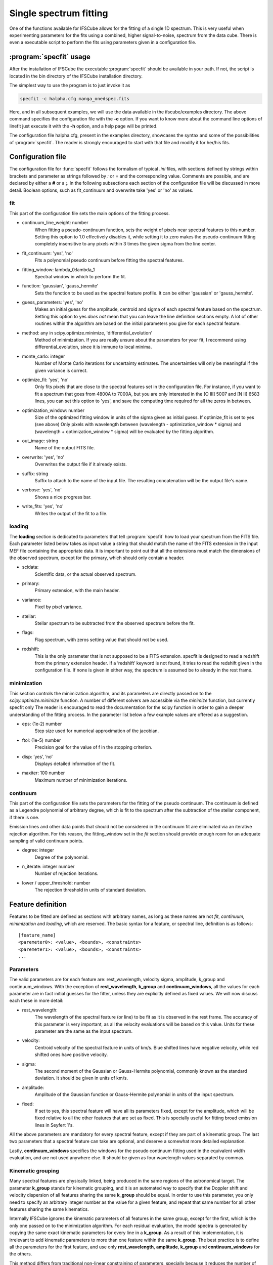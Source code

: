 Single spectrum fitting
************************************************************

One of the functions available for IFSCube allows for the fitting of a single
1D spectrum. This is very useful when experimenting parameters for the
fits using a combined, higher signal-to-noise, spectrum from the data cube.
There is even a executable script to perform the fits using parameters given in
a configuration file.

:program:`specfit` usage
============================================================

After the installation of IFSCube the executable :program:`specfit` should be
available in your path. If not, the script is located in the bin directory of
the IFSCube installation directory.

The simplest way to use the program is to just invoke it as

.. code-block:: bash

    specfit -c halpha.cfg manga_onedspec.fits

Here, and in all subsequent examples, we will use the data available
in the ifscube/examples directory. The above command specifies the
configuration file with the **-c** option. If you want to know more about the
command line options of linefit just execute it with the **-h** option, and a
help page will be printed.

The configuration file halpha.cfg, present in the examples directory, showcases
the syntax and some of the possibilities of :program:`specfit`. The reader is
strongly encouraged to start with that file and modify it for her/his fits.

Configuration file
============================================================

The configuration file for :func:`specfit` follows the formalism of typical
*.ini* files, with sections defined by strings within brackets and parameter as
strings followed by *:* or *=* and the corresponding value. Comments are
possible, and are declared by either a **#** or a **;**. In the following
subsections each section of the configuration file will be discussed in more
detail. Boolean options, such as fit\_continuum and overwrite take 'yes' or
'no' as values.


fit
---

This part of the configuration file sets the main options of the fitting
process. 

* continuum_line_weight: number
    When fitting a pseudo-continuum function, sets the weight of pixels near
    spectral features to this number. Setting this option to 1.0 effectively
    disables it, while setting it to zero makes the pseudo-continuum fitting
    completely insensitive to any pixels within 3 times the given sigma from
    the line center.
* fit_continuum: 'yes', 'no'
    Fits a polynomial pseudo continuum before fitting the spectral features.
* fitting_window: lambda_0:lambda_1
    Spectral window in which to perform the fit.
* function: 'gaussian', 'gauss_hermite'
    Sets the function to be used as the spectral feature profile. It can be
    either 'gaussian' or 'gauss_hermite'.
* guess_parameters: 'yes', 'no'
    Makes an initial guess for the amplitude, centroid and sigma of each
    spectral feature based on the spectrum. Setting this option to yes
    *does not* mean that you can leave the line definition sections empty. A lot
    of other routines within the algorithm are based on the initial parameters you
    give for each spectral feature.
* method: any in scipy.optimize.minimize, 'differential_evolution'
    Method of minimization. If you are really unsure about the parameters for your fit, I recommend using
    differential_evolution, since it is immune to local minima.
* monte_carlo: integer
    Number of Monte Carlo iterations for uncertainty estimates. The uncertainties will only be meaningful
    if the given variance is correct.
* optimize_fit: 'yes', 'no'
    Only fits pixels that are close to the spectral features set in the
    configuration file. For instance, if you want to fit a spectrum that goes from
    4800A to 7000A, but you are only interested in the [O III] 5007 and [N II] 6583
    lines, you can set this option to 'yes', and save the computing time required
    for all the zeros in between.
* optimization_window: number
    Size of the optimized fitting window in units of the sigma given as initial
    guess. If optimize_fit is set to yes (see above) Only pixels with wavelength
    between (wavelength - optimization_window * sigma) and (wavelength +
    optimization_window * sigma) will be evaluated by the fitting algorithm.
* out_image: string
    Name of the output FITS file.
* overwrite: 'yes', 'no'
    Overwrites the output file if it already exists.
* suffix: string
    Suffix to attach to the name of the input file. The resulting concatenation
    will be the output file's name.
* verbose: 'yes', 'no'
    Shows a nice progress bar.
* write_fits: 'yes', 'no'
    Writes the output of the fit to a file.  


loading
-------

The **loading** section is dedicated to parameters that tell :program:`specfit` how
to load your spectrum from the FITS file. Each parameter listed below
takes as input value a string that should match the name of the FITS
extension in the input MEF file containing the appropriate data. It is
important to point out that all the extensions must match the dimensions
of the observed spectrum, except for the primary, which should only
contain a header.

* scidata:
    Scientific data, or the actual observed spectrum.

* primary:
    Primary extension, with the main header.

* variance:
    Pixel by pixel variance.

* stellar:
    Stellar spectrum to be subtracted from the observed
    spectrum before the fit.

* flags:
    Flag spectrum, with zeros setting value that should not be
    used.

* redshift:
    This is the only parameter that is not supposed to be a FITS extension.
    specfit is designed to read a redshift from the primary extension header.
    If a ’redshift’ keyword is not found, it tries to read the redshift given
    in the configuration file. If none is given in either way, the spectrum is
    assumed be to already in the rest frame.

minimization
------------

This section controls the minimization algorithm, and its parameters are
directly passed on to the *scipy.optimize.minimize* function. A number
of different solvers are accessible via the *minimize* function, but
currently specfit only The reader is encouraged to read the
documentation for the scipy function in order to gain a deeper
understanding of the fitting process. In the parameter list below a few
example values are offered as a suggestion.

* eps: (1e-2) number
    Step size used for numerical approximation of the jacobian.

* ftol: (1e-5) number
    Precision goal for the value of f in the stopping criterion.

* disp: ’yes’, ’no’
    Displays detailed information of the fit.

* maxiter: 100 number
    Maximum number of minimization iterations.

continuum
---------

This part of the configuration file sets the parameters for the fitting
of the pseudo continuum. The continuum is defined as a Legendre polynomial of
arbitrary degree, which is fit to the spectrum after the subtraction of
the stellar component, if there is one.

Emission lines and other data points that should not be considered in
the continuum fit are eliminated via an iterative rejection algorithm.
For this reason, the fitting\_window set in the *fit* section should
provide enough room for an adequate sampling of valid continuum points.

* degree: integer
   Degree of the polynomial.

* n_iterate: integer number
   Number of rejection iterations.

* lower / upper\_threshold: number
   The rejection threshold in units of standard deviation.

Feature definition
==================

Features to be fitted are defined as sections with arbitrary names, as long
as these names are not *fit*, *continuum*, *minimization* and *loading*,
which are reserved.
The basic syntax for a feature, or spectral line, definition is as
follows:

::

    [feature_name]
    <paremeter0>: <value>, <bounds>, <constraints>
    <paremeter1>: <value>, <bounds>, <constraints>
    ...

Parameters
----------

The valid parameters are for each feature are: rest_wavelength, velocity
sigma, amplitude, k_group and continuum_windows. With the exception of
**rest_wavelength**, **k_group** and **continuum_windows**, all the
values for each parameter are in fact initial guesses for the fitter, unless
they are explicitly defined as fixed values.
We will now discuss each these in more detail:

* rest_wavelength:
    The wavelength of the spectral feature (or line) to be fit as it
    is observed in the rest frame. The accuracy of this parameter is
    very important, as all the velocity evaluations will be based on this value.
    Units for these parameter are the same as the input spectrum.

* velocity:
    Centroid velocity of the spectral feature in units of km/s. Blue shifted
    lines have negative velocity, while red shifted ones have positive velocity.

* sigma:
    The second moment of the Gaussian or Gauss-Hermite polynomial, commonly
    known as the standard deviation. It should be given in units of km/s.

* amplitude:
    Amplitude of the Gaussian function or Gauss-Hermite polynomial in units
    of the input spectrum.

* fixed:
    If set to yes, this spectral feature will have all its parameters fixed, except for the amplitude, which will be
    fixed relative to all the other features that are set as fixed. This is specially useful for fitting broad emission
    lines in Seyfert 1's.

All the above parameters are mandatory for every spectral feature, except if
they are part of a kinematic group.
The last two parameters that a spectral feature can take are optional,
and deserve a somewhat more detailed explanation.

Lastly, **continuum_windows** specifies the windows for the pseudo
continuum fitting used in the equivalent width evaluation, and are not
used anywhere else. It should be given as four wavelength values
separated by commas.


Kinematic grouping
------------------

Many spectral features are physically linked, being produced in the same regions of the astronomical target.
The parameter **k_group** stands for kinematic grouping, and it is an automated way to specify that
the Doppler shift and velocity dispersion of all features sharing the same **k_group** should be equal.
In order to use this parameter, you only need to specify an arbitrary integer number as the
value for a given feature, and repeat that same number for all other features sharing the same kinematics.

Internally IFSCube ignores the kinematic parameters of all features in the same group, except for the first, which is
the only one passed on to the minimization algorithm.
For each residual evaluation, the model spectra is generated by copying the same exact kinematic parameters for every
line in a **k_group**.
As a result of this implementation, it is irrelevant to add kinematic parameters to more than one feature within the
same **k_group**.
The best practice is to define all the parameters for the first feature, and use only **rest_wavelength**,
**amplitude**, **k_group** and **continuum_windows** for the others.

This method differs from traditional non-linear constraining of parameters, specially because it reduces the number of
parameters and functions being evaluated.
For instance, if you are trying to fit Gaussian curves to three emission lines, and they all share the same kinematics,
the number of parameters passed to the minimization algorithm will be five: three amplitudes, one velocity and one
velocity dispersion.


Bounds
------

Bounds for each parameter are given in one of two ways: i) two values
separated by a **:**, or ii) a single value preceded by **+-**. For
instance, if you want to set the wavelength for a given feature

::

    velocity: 300.0, 1000:500.0

or

::

    velocity: 300.0, +- 200

**do not forget** the space between **+-** and the number that follows it.

Bounds can also be one-sided, as in

::

    amplitude: 1e-15, 1e-19:

which will be interpreted as having only the lower limit of 1e-19 and no
upper limit.

Constraints
-----------

Constraints are perhaps the most valuable tool for any spectral feature
fitting. We already discussed the automated constraints that keep the
same kinematic parameters for different spectral features using the
**k_group** parameter, but :mod:`specfit` also accepts arbitrary relations
between the parameters of different features. For instance, suppose
you want fix the flux relation between two lines you know to be
physically connected, such as the [N II] lines at 6548A and 6583A.

::

    [n2_a]
    rest_wavelength: 6548
    velocity: 0
    sigma: 60
    amplitude: 1e-15,, n2_b.amplitude / 3
    k_group: 0

    [n2_b]
    rest_wavelength: 6583
    velocity: 0
    sigma: 60
    amplitude: 1e-15
    k_group: 0

The double comma before the constraint is there because value, bounds
and constraints are separated by commas, and even if you do not want to
set any bounds, an extra comma is necessary for the parser to correctly
identify the constraint.

Now let us discuss the syntax of the constraint, which is the expression
**n2_b.amplitude / 3**.
The parser accepts simple arithmetic operations (\*, /,
+, -), inequality relations (:math:`<`, :math:`>`), numbers and feature
parameters.
Feature parameters are given as **<feature_name>.<parameter_name>**.
For that reason feature names **should not** include periods.
